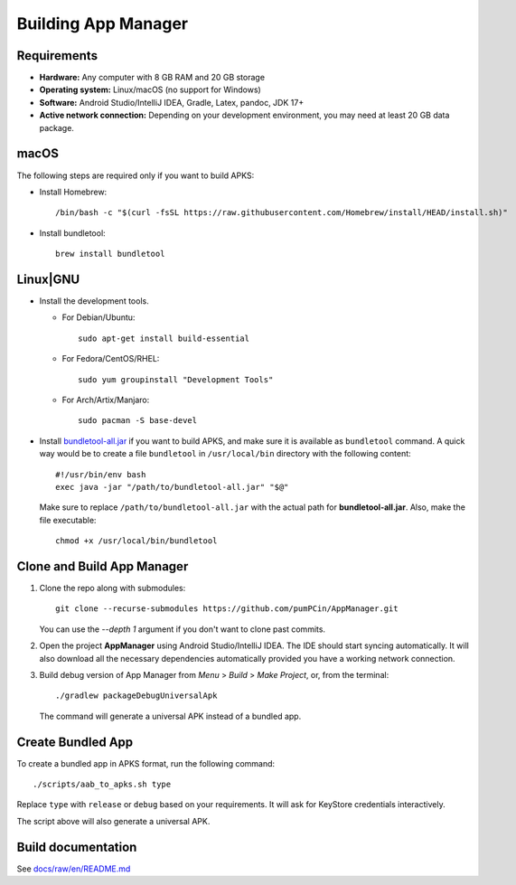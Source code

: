 .. SPDX-License-Identifier: GPL-3.0-or-later OR CC-BY-SA-4.0

====================
Building App Manager
====================

Requirements
============

* **Hardware:** Any computer with 8 GB RAM and 20 GB storage
* **Operating system:** Linux/macOS (no support for Windows)
* **Software:** Android Studio/IntelliJ IDEA, Gradle, Latex, pandoc, JDK 17+
* **Active network connection:** Depending on your development environment,
  you may need at least 20 GB data package.

macOS
=====

The following steps are required only if you want to build APKS:

- Install Homebrew::

    /bin/bash -c "$(curl -fsSL https://raw.githubusercontent.com/Homebrew/install/HEAD/install.sh)"

- Install bundletool::

    brew install bundletool

Linux|GNU
=========

- Install the development tools.

  * For Debian/Ubuntu::

      sudo apt-get install build-essential

  * For Fedora/CentOS/RHEL::

      sudo yum groupinstall "Development Tools"

  * For Arch/Artix/Manjaro::

      sudo pacman -S base-devel

- Install `bundletool-all.jar`_ if you want to build APKS, and make sure it is
  available as ``bundletool`` command.  A quick way would be to create a file
  ``bundletool`` in ``/usr/local/bin`` directory with the following content::

    #!/usr/bin/env bash
    exec java -jar "/path/to/bundletool-all.jar" "$@"

  Make sure to replace ``/path/to/bundletool-all.jar`` with the actual path for
  **bundletool-all.jar**.  Also, make the file executable::

    chmod +x /usr/local/bin/bundletool


Clone and Build App Manager
===========================

1. Clone the repo along with submodules::

     git clone --recurse-submodules https://github.com/pumPCin/AppManager.git

   You can use the `--depth 1` argument if you don't want to clone past
   commits.
2. Open the project **AppManager** using Android Studio/IntelliJ IDEA.  The IDE
   should start syncing automatically.  It will also download all the necessary
   dependencies automatically provided you have a working network connection.
3. Build debug version of App Manager from *Menu* > *Build* > *Make Project*,
   or, from the terminal::

     ./gradlew packageDebugUniversalApk

   The command will generate a universal APK instead of a bundled app.

Create Bundled App
==================

To create a bundled app in APKS format, run the following command::

  ./scripts/aab_to_apks.sh type

Replace ``type`` with ``release`` or ``debug`` based on your requirements.
It will ask for KeyStore credentials interactively.

The script above will also generate a universal APK.

.. _bundletool-all.jar: https://github.com/google/bundletool


Build documentation
===================
See  `docs/raw/en/README.md <docs/raw/en/README.md>`_
